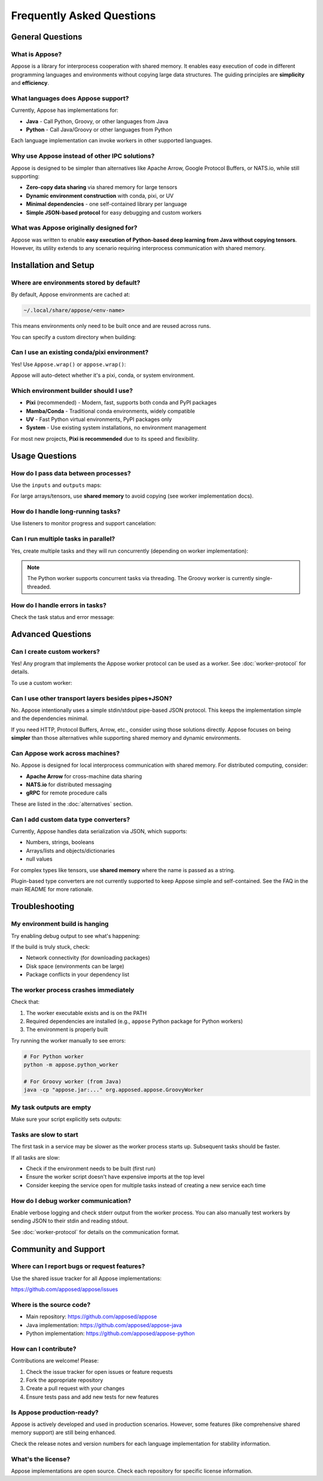Frequently Asked Questions
==========================

General Questions
-----------------

What is Appose?
^^^^^^^^^^^^^^^

Appose is a library for interprocess cooperation with shared memory. It enables easy execution of code in different programming languages and environments without copying large data structures. The guiding principles are **simplicity** and **efficiency**.

What languages does Appose support?
^^^^^^^^^^^^^^^^^^^^^^^^^^^^^^^^^^^^

Currently, Appose has implementations for:

* **Java** - Call Python, Groovy, or other languages from Java
* **Python** - Call Java/Groovy or other languages from Python

Each language implementation can invoke workers in other supported languages.

Why use Appose instead of other IPC solutions?
^^^^^^^^^^^^^^^^^^^^^^^^^^^^^^^^^^^^^^^^^^^^^^^

Appose is designed to be simpler than alternatives like Apache Arrow, Google Protocol Buffers, or NATS.io, while still supporting:

* **Zero-copy data sharing** via shared memory for large tensors
* **Dynamic environment construction** with conda, pixi, or UV
* **Minimal dependencies** - one self-contained library per language
* **Simple JSON-based protocol** for easy debugging and custom workers

What was Appose originally designed for?
^^^^^^^^^^^^^^^^^^^^^^^^^^^^^^^^^^^^^^^^^

Appose was written to enable **easy execution of Python-based deep learning from Java without copying tensors**. However, its utility extends to any scenario requiring interprocess communication with shared memory.

Installation and Setup
-----------------------

Where are environments stored by default?
^^^^^^^^^^^^^^^^^^^^^^^^^^^^^^^^^^^^^^^^^^

By default, Appose environments are cached at:

.. code-block:: text

   ~/.local/share/appose/<env-name>

This means environments only need to be built once and are reused across runs.

You can specify a custom directory when building:

.. tabs::

   .. tab:: Java

      .. code-block:: java

         Environment env = Appose.pixi()
             .conda("python>=3.10")
             .build("/custom/path/my-env");

   .. tab:: Python

      .. code-block:: python

         env = appose.pixi() \
             .conda("python>=3.10") \
             .build("/custom/path/my-env")

Can I use an existing conda/pixi environment?
^^^^^^^^^^^^^^^^^^^^^^^^^^^^^^^^^^^^^^^^^^^^^^

Yes! Use ``Appose.wrap()`` or ``appose.wrap()``:

.. tabs::

   .. tab:: Java

      .. code-block:: java

         import java.io.File;

         Environment env = Appose.wrap(new File("/path/to/existing/env"));

   .. tab:: Python

      .. code-block:: python

         env = appose.wrap("/path/to/existing/env")

Appose will auto-detect whether it's a pixi, conda, or system environment.

Which environment builder should I use?
^^^^^^^^^^^^^^^^^^^^^^^^^^^^^^^^^^^^^^^^

* **Pixi** (recommended) - Modern, fast, supports both conda and PyPI packages
* **Mamba/Conda** - Traditional conda environments, widely compatible
* **UV** - Fast Python virtual environments, PyPI packages only
* **System** - Use existing system installations, no environment management

For most new projects, **Pixi is recommended** due to its speed and flexibility.

Usage Questions
---------------

How do I pass data between processes?
^^^^^^^^^^^^^^^^^^^^^^^^^^^^^^^^^^^^^^

Use the ``inputs`` and ``outputs`` maps:

.. tabs::

   .. tab:: Java

      .. code-block:: java

         Task task = python.task("result = x * 2");
         task.inputs.put("x", 42);
         task.waitFor();
         Object result = task.outputs.get("result"); // 84

   .. tab:: Python

      .. code-block:: python

         task = groovy.task("result = x * 2")
         task.inputs["x"] = 42
         task.wait_for()
         result = task.outputs["result"]  # 84

For large arrays/tensors, use **shared memory** to avoid copying (see worker implementation docs).

How do I handle long-running tasks?
^^^^^^^^^^^^^^^^^^^^^^^^^^^^^^^^^^^^

Use listeners to monitor progress and support cancelation:

.. tabs::

   .. tab:: Java

      .. code-block:: java

         Task task = python.task(longScript);

         task.listen(event -> {
             switch (event.responseType) {
                 case UPDATE:
                     System.out.println("Progress: " + task.current + "/" + task.maximum);
                     break;
                 case COMPLETION:
                     System.out.println("Done!");
                     break;
             }
         });

         // Later, if needed:
         if (!task.status.isFinished()) {
             task.cancel();
         }

   .. tab:: Python

      .. code-block:: python

         from appose import ResponseType

         def listener(event):
             if event.response_type == ResponseType.UPDATE:
                 print(f"Progress: {task.current}/{task.maximum}")
             elif event.response_type == ResponseType.COMPLETION:
                 print("Done!")

         task = python.task(long_script)
         task.listen(listener)

         # Later, if needed:
         if not task.status.is_finished():
             task.cancel()

Can I run multiple tasks in parallel?
^^^^^^^^^^^^^^^^^^^^^^^^^^^^^^^^^^^^^^

Yes, create multiple tasks and they will run concurrently (depending on worker implementation):

.. tabs::

   .. tab:: Java

      .. code-block:: java

         try (Service python = env.python()) {
             Task task1 = python.task("import time; time.sleep(1)");
             Task task2 = python.task("import time; time.sleep(1)");

             // Both run concurrently
             task1.waitFor();
             task2.waitFor();
         }

   .. tab:: Python

      .. code-block:: python

         with env.python() as python:
             task1 = python.task("import time; time.sleep(1)")
             task2 = python.task("import time; time.sleep(1)")

             # Both run concurrently
             task1.wait_for()
             task2.wait_for()

.. note::

   The Python worker supports concurrent tasks via threading. The Groovy worker is currently single-threaded.

How do I handle errors in tasks?
^^^^^^^^^^^^^^^^^^^^^^^^^^^^^^^^^

Check the task status and error message:

.. tabs::

   .. tab:: Java

      .. code-block:: java

         Task task = python.task("result = 1 / 0"); // Will fail
         task.waitFor();

         if (task.status == TaskStatus.FAILED) {
             System.err.println("Error: " + task.error);
             // Handle the error
         }

   .. tab:: Python

      .. code-block:: python

         task = python.task("result = 1 / 0")  # Will fail
         task.wait_for()

         if task.status == TaskStatus.FAILED:
             print(f"Error: {task.error}", file=sys.stderr)
             # Handle the error

Advanced Questions
------------------

Can I create custom workers?
^^^^^^^^^^^^^^^^^^^^^^^^^^^^^

Yes! Any program that implements the Appose worker protocol can be used as a worker. See :doc:`worker-protocol` for details.

To use a custom worker:

.. tabs::

   .. tab:: Java

      .. code-block:: java

         Service custom = env.service("my-worker", "arg1", "arg2");

   .. tab:: Python

      .. code-block:: python

         custom = env.service("my-worker", "arg1", "arg2")

Can I use other transport layers besides pipes+JSON?
^^^^^^^^^^^^^^^^^^^^^^^^^^^^^^^^^^^^^^^^^^^^^^^^^^^^^

No. Appose intentionally uses a simple stdin/stdout pipe-based JSON protocol. This keeps the implementation simple and the dependencies minimal.

If you need HTTP, Protocol Buffers, Arrow, etc., consider using those solutions directly. Appose focuses on being **simpler** than those alternatives while supporting shared memory and dynamic environments.

Can Appose work across machines?
^^^^^^^^^^^^^^^^^^^^^^^^^^^^^^^^^

No. Appose is designed for local interprocess communication with shared memory. For distributed computing, consider:

* **Apache Arrow** for cross-machine data sharing
* **NATS.io** for distributed messaging
* **gRPC** for remote procedure calls

These are listed in the :doc:`alternatives` section.

Can I add custom data type converters?
^^^^^^^^^^^^^^^^^^^^^^^^^^^^^^^^^^^^^^^

Currently, Appose handles data serialization via JSON, which supports:

* Numbers, strings, booleans
* Arrays/lists and objects/dictionaries
* null values

For complex types like tensors, use **shared memory** where the name is passed as a string.

Plugin-based type converters are not currently supported to keep Appose simple and self-contained. See the FAQ in the main README for more rationale.

Troubleshooting
---------------

My environment build is hanging
^^^^^^^^^^^^^^^^^^^^^^^^^^^^^^^^

Try enabling debug output to see what's happening:

.. tabs::

   .. tab:: Java

      .. code-block:: java

         Environment env = Appose.pixi()
             .conda("python>=3.10")
             .logDebug()  // This logs build output to stderr
             .build("my-env");

   .. tab:: Python

      .. code-block:: python

         env = appose.pixi() \
             .conda("python>=3.10") \
             .log_debug()  # This logs build output
             .build("my-env")

If the build is truly stuck, check:

* Network connectivity (for downloading packages)
* Disk space (environments can be large)
* Package conflicts in your dependency list

The worker process crashes immediately
^^^^^^^^^^^^^^^^^^^^^^^^^^^^^^^^^^^^^^^

Check that:

1. The worker executable exists and is on the PATH
2. Required dependencies are installed (e.g., ``appose`` Python package for Python workers)
3. The environment is properly built

Try running the worker manually to see errors:

.. code-block:: bash

   # For Python worker
   python -m appose.python_worker

   # For Groovy worker (from Java)
   java -cp "appose.jar:..." org.apposed.appose.GroovyWorker

My task outputs are empty
^^^^^^^^^^^^^^^^^^^^^^^^^^

Make sure your script explicitly sets outputs:

.. tabs::

   .. tab:: Python

      .. code-block:: python

         # Wrong (output not captured)
         result = 5 + 6

         # Right (explicit output)
         task.outputs["result"] = 5 + 6

         # Also right (single expression)
         5 + 6  # Automatically becomes task.outputs["result"]

   .. tab:: Groovy

      .. code-block:: groovy

         // Wrong (output not captured)
         result = 5 + 6

         // Right (explicit output)
         task.outputs["result"] = 5 + 6

         // Also right (single expression)
         5 + 6  // Automatically becomes task.outputs["result"]

Tasks are slow to start
^^^^^^^^^^^^^^^^^^^^^^^

The first task in a service may be slower as the worker process starts up. Subsequent tasks should be faster.

If all tasks are slow:

* Check if the environment needs to be built (first run)
* Ensure the worker script doesn't have expensive imports at the top level
* Consider keeping the service open for multiple tasks instead of creating a new service each time

How do I debug worker communication?
^^^^^^^^^^^^^^^^^^^^^^^^^^^^^^^^^^^^^

Enable verbose logging and check stderr output from the worker process. You can also manually test workers by sending JSON to their stdin and reading stdout.

See :doc:`worker-protocol` for details on the communication format.

Community and Support
---------------------

Where can I report bugs or request features?
^^^^^^^^^^^^^^^^^^^^^^^^^^^^^^^^^^^^^^^^^^^^^

Use the shared issue tracker for all Appose implementations:

https://github.com/apposed/appose/issues

Where is the source code?
^^^^^^^^^^^^^^^^^^^^^^^^^^

* Main repository: https://github.com/apposed/appose
* Java implementation: https://github.com/apposed/appose-java
* Python implementation: https://github.com/apposed/appose-python

How can I contribute?
^^^^^^^^^^^^^^^^^^^^^^

Contributions are welcome! Please:

1. Check the issue tracker for open issues or feature requests
2. Fork the appropriate repository
3. Create a pull request with your changes
4. Ensure tests pass and add new tests for new features

Is Appose production-ready?
^^^^^^^^^^^^^^^^^^^^^^^^^^^^

Appose is actively developed and used in production scenarios. However, some features (like comprehensive shared memory support) are still being enhanced.

Check the release notes and version numbers for each language implementation for stability information.

What's the license?
^^^^^^^^^^^^^^^^^^^

Appose implementations are open source. Check each repository for specific license information.
